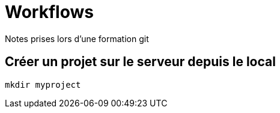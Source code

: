 = Workflows
Notes prises lors d'une formation git

== Créer un projet sur le serveur depuis le local

[source,bash]
----
mkdir myproject

----
